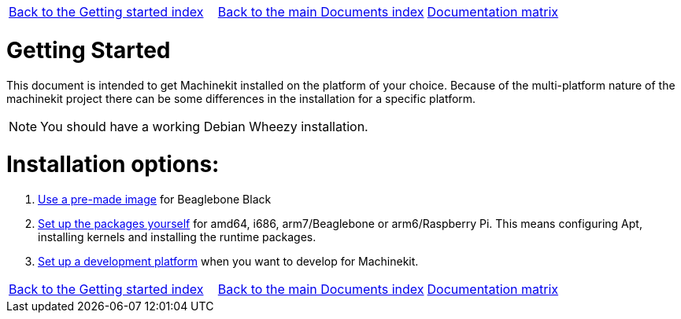 [cols="3*"]
|===
|link:../index-getting-started.asciidoc[Back to the Getting started index]
|link:../../index.asciidoc[Back to the main Documents index]
|link:../documentation-matrix.asciidoc[Documentation matrix]
|===

Getting Started
===============

This document is intended to get Machinekit installed on the platform of your
choice. Because of the multi-platform nature of the machinekit project there
can be some differences in the installation for a specific platform.

[NOTE]
====
You should have a working Debian Wheezy installation.
====

Installation options:
====================

. link:machinekit-images.asciidoc[Use a pre-made image] for Beaglebone Black
. link:installing-packages.asciidoc[Set up the packages yourself]
  for amd64, i686, arm7/Beaglebone or arm6/Raspberry Pi. This means configuring
  Apt, installing kernels and installing the runtime packages.
. link:../developing/developing.asciidoc[Set up a development platform]
  when you want to develop for Machinekit.

[cols="3*"]
|===
|link:../index-getting-started.asciidoc[Back to the Getting started index]
|link:../../index.asciidoc[Back to the main Documents index]
|link:../documentation-matrix.asciidoc[Documentation matrix]
|===
